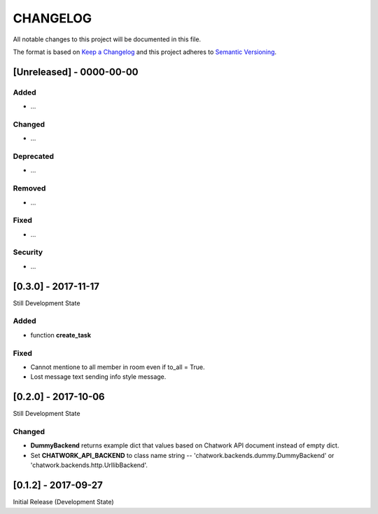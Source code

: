 CHANGELOG
=========

All notable changes to this project will be documented in this file.

The format is based on `Keep a
Changelog <http://keepachangelog.com/en/1.0.0/>`__ and this project
adheres to `Semantic Versioning <http://semver.org/spec/v2.0.0.html>`__.

[Unreleased] - 0000-00-00
-------------------------

Added
~~~~~

* ...

Changed
~~~~~~~

* ...

Deprecated
~~~~~~~~~~

* ...

Removed
~~~~~~~

* ...

Fixed
~~~~~

* ...

Security
~~~~~~~~

* ...


[0.3.0] - 2017-11-17
-------------------------

Still Development State

Added
~~~~~~~

* function **create_task**

Fixed
~~~~~~~

* Cannot mentione to all member in room even if to_all = True.
* Lost message text sending info style message.


[0.2.0] - 2017-10-06
-------------------------

Still Development State

Changed
~~~~~~~

* **DummyBackend** returns example dict that values based on Chatwork API document instead of empty dict.
* Set **CHATWORK_API_BACKEND** to class name string -- 'chatwork.backends.dummy.DummyBackend' or 'chatwork.backends.http.UrllibBackend'.


[0.1.2] - 2017-09-27
-------------------------

Initial Release (Development State)
